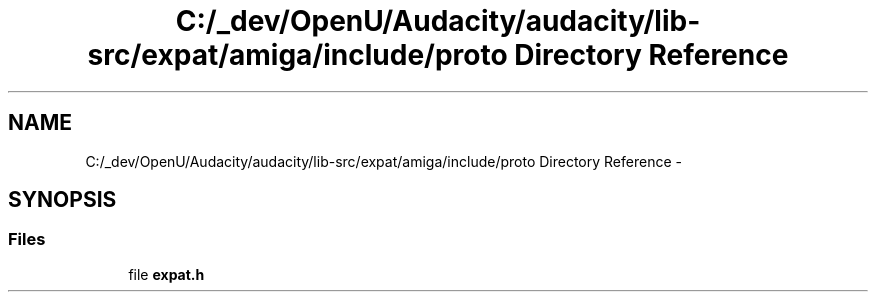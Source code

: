 .TH "C:/_dev/OpenU/Audacity/audacity/lib-src/expat/amiga/include/proto Directory Reference" 3 "Thu Apr 28 2016" "Audacity" \" -*- nroff -*-
.ad l
.nh
.SH NAME
C:/_dev/OpenU/Audacity/audacity/lib-src/expat/amiga/include/proto Directory Reference \- 
.SH SYNOPSIS
.br
.PP
.SS "Files"

.in +1c
.ti -1c
.RI "file \fBexpat\&.h\fP"
.br
.in -1c

